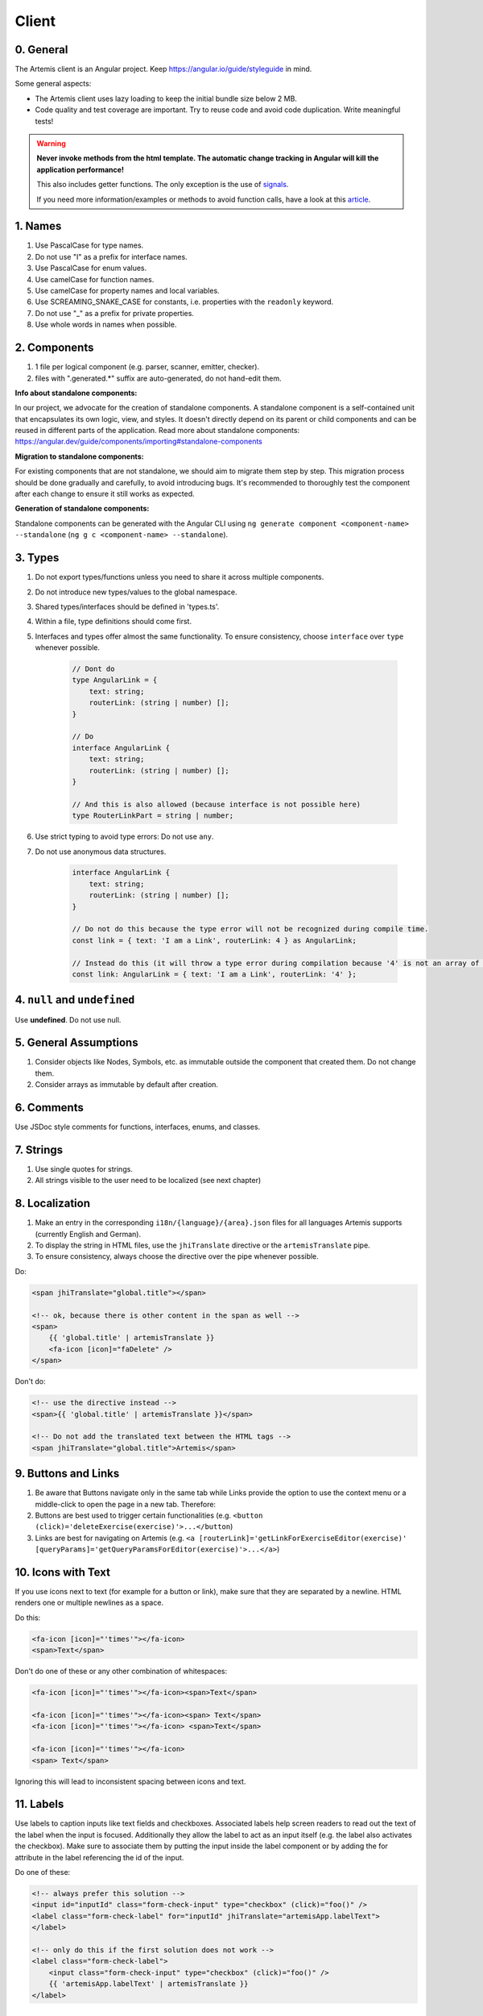 ******
Client
******

0. General
==========

The Artemis client is an Angular project. Keep https://angular.io/guide/styleguide in mind.

Some general aspects:

* The Artemis client uses lazy loading to keep the initial bundle size below 2 MB.
* Code quality and test coverage are important. Try to reuse code and avoid code duplication. Write meaningful tests!


.. WARNING::
    **Never invoke methods from the html template. The automatic change tracking in Angular will kill the application performance!**

    This also includes getter functions. The only exception is the use of `signals <https://angular.io/guide/signals>`_.

    If you need more information/examples or methods to avoid function calls, have a look at this `article <https://dev.to/sandrocagara/angular-avoid-function-calls-in-templates-1mfa>`_.

1. Names
========

1. Use PascalCase for type names.
2. Do not use "I" as a prefix for interface names.
3. Use PascalCase for enum values.
4. Use camelCase for function names.
5. Use camelCase for property names and local variables.
6. Use SCREAMING_SNAKE_CASE for constants, i.e. properties with the ``readonly`` keyword.
7. Do not use "_" as a prefix for private properties.
8. Use whole words in names when possible.

2. Components
=============

1. 1 file per logical component (e.g. parser, scanner, emitter, checker).
2. files with ".generated.*" suffix are auto-generated, do not hand-edit them.

**Info about standalone components:**

In our project, we advocate for the creation of standalone components. A standalone component is a self-contained unit that encapsulates its own logic, view, and styles. It doesn't directly depend on its parent or child components and can be reused in different parts of the application.
Read more about standalone components: https://angular.dev/guide/components/importing#standalone-components

**Migration to standalone components:**

For existing components that are not standalone, we should aim to migrate them step by step. This migration process should be done gradually and carefully, to avoid introducing bugs. It's recommended to thoroughly test the component after each change to ensure it still works as expected.

**Generation of standalone components:**

Standalone components can be generated with the Angular CLI using ``ng generate component <component-name> --standalone`` (``ng g c <component-name> --standalone``).

3. Types
========

1. Do not export types/functions unless you need to share it across multiple components.
2. Do not introduce new types/values to the global namespace.
3. Shared types/interfaces should be defined in 'types.ts'.
4. Within a file, type definitions should come first.
5. Interfaces and types offer almost the same functionality. To ensure consistency, choose ``interface`` over ``type`` whenever possible.

    .. code-block:: ts

        // Dont do
        type AngularLink = {
            text: string;
            routerLink: (string | number) [];
        }

        // Do
        interface AngularLink {
            text: string;
            routerLink: (string | number) [];
        }

        // And this is also allowed (because interface is not possible here)
        type RouterLinkPart = string | number;



6. Use strict typing to avoid type errors: Do not use ``any``.

7. Do not use anonymous data structures.

    .. code-block:: ts

        interface AngularLink {
            text: string;
            routerLink: (string | number) [];
        }

        // Do not do this because the type error will not be recognized during compile time.
        const link = { text: 'I am a Link', routerLink: 4 } as AngularLink;

        // Instead do this (it will throw a type error during compilation because '4' is not an array of strings)
        const link: AngularLink = { text: 'I am a Link', routerLink: '4' };

4. ``null`` and ``undefined``
=============================

Use **undefined**. Do not use null.

5. General Assumptions
======================

1. Consider objects like Nodes, Symbols, etc. as immutable outside the component that created them. Do not change them.
2. Consider arrays as immutable by default after creation.

6. Comments
============

Use JSDoc style comments for functions, interfaces, enums, and classes.

7. Strings
============

1. Use single quotes for strings.
2. All strings visible to the user need to be localized (see next chapter)

8. Localization
===============

1. Make an entry in the corresponding ``i18n/{language}/{area}.json`` files for all languages Artemis supports (currently English and German).
2. To display the string in HTML files, use the ``jhiTranslate`` directive or the ``artemisTranslate`` pipe.
3. To ensure consistency, always choose the directive over the pipe whenever possible.

Do:

.. code-block:: html+ng2

    <span jhiTranslate="global.title"></span>

    <!-- ok, because there is other content in the span as well -->
    <span>
        {{ 'global.title' | artemisTranslate }}
        <fa-icon [icon]="faDelete" />
    </span>

Don't do:

.. code-block:: html+ng2

    <!-- use the directive instead -->
    <span>{{ 'global.title' | artemisTranslate }}</span>

    <!-- Do not add the translated text between the HTML tags -->
    <span jhiTranslate="global.title">Artemis</span>

9. Buttons and Links
====================

1. Be aware that Buttons navigate only in the same tab while Links provide the option to use the context menu or a middle-click to open the page in a new tab. Therefore:
2. Buttons are best used to trigger certain functionalities (e.g. ``<button (click)='deleteExercise(exercise)'>...</button``)
3. Links are best for navigating on Artemis (e.g. ``<a [routerLink]='getLinkForExerciseEditor(exercise)' [queryParams]='getQueryParamsForEditor(exercise)'>...</a>``)

10. Icons with Text
====================

If you use icons next to text (for example for a button or link), make sure that they are separated by a newline. HTML renders one or multiple newlines as a space.

Do this:

.. code-block:: html+ng2

    <fa-icon [icon]="'times'"></fa-icon>
    <span>Text</span>

Don't do one of these or any other combination of whitespaces:

.. code-block:: html+ng2

    <fa-icon [icon]="'times'"></fa-icon><span>Text</span>

    <fa-icon [icon]="'times'"></fa-icon><span> Text</span>
    <fa-icon [icon]="'times'"></fa-icon> <span>Text</span>

    <fa-icon [icon]="'times'"></fa-icon>
    <span> Text</span>

Ignoring this will lead to inconsistent spacing between icons and text.

11. Labels
==========

Use labels to caption inputs like text fields and checkboxes.
Associated labels help screen readers to read out the text of the label when the input is focused.
Additionally they allow the label to act as an input itself (e.g. the label also activates the checkbox).
Make sure to associate them by putting the input inside the label component or by adding the for attribute in the label referencing the id of the input.

Do one of these:

.. code-block:: html+ng2

    <!-- always prefer this solution -->
    <input id="inputId" class="form-check-input" type="checkbox" (click)="foo()" />
    <label class="form-check-label" for="inputId" jhiTranslate="artemisApp.labelText">
    </label>

    <!-- only do this if the first solution does not work -->
    <label class="form-check-label">
        <input class="form-check-input" type="checkbox" (click)="foo()" />
        {{ 'artemisApp.labelText' | artemisTranslate }}
    </label>


12. Code Style
==============

1. Use arrow functions over anonymous function expressions.
2. Always surround arrow function parameters.
    For example, ``x => x + x`` is wrong but the following are correct:

    1. ``(x) => x + x``
    2. ``(x,y) => x + y``
    3. ``<T>(x: T, y: T) => x === y``

3. Always surround loop and conditional bodies with curly braces. Statements on the same line are allowed to omit braces.
4. Open curly braces always go on the same line as whatever necessitates them.
5. Parenthesized constructs should have no surrounding whitespace.
    A single space follows commas, colons, and semicolons in those constructs. For example:

    1. ``for (var i = 0, n = str.length; i < 10; i++) { }``
    2. ``if (x < 10) { }``
    3. ``function f(x: number, y: string): void { }``

6. Use a single declaration per variable statement (i.e. use ``var x = 1; var y = 2;`` over ``var x = 1, y = 2;``).
7. ``else`` goes on the same line from the closing curly brace.
8. Use 4 spaces per indentation.

We use ``prettier`` to style code automatically and ``eslint`` to find additional issues.
You can find the corresponding commands to invoke those tools in ``package.json``.

13. Preventing Memory Leaks
===========================

It is crucial that you try to prevent memory leaks in both your components and your tests.

What are memory leaks?
**********************

A very good explanation that you should definitely read to understand the problem: https://auth0.com/blog/four-types-of-leaks-in-your-javascript-code-and-how-to-get-rid-of-them/

In essence:

*  JS is a garbage-collected language
*  Modern garbage collectors improve on this algorithm in different ways, but the essence is the same: **reachable pieces of memory are marked as such and the rest is considered garbage.**
*  Unwanted references are references to pieces of memory that the developer knows he or she won't be needing
   anymore but that for some reason are kept inside the tree of an active root. **In the context of JavaScript, unwanted references are variables kept somewhere in the code that will not be used anymore and point to a piece of memory that could otherwise be freed.**

What are common reasons for memory leaks?
*****************************************
https://auth0.com/blog/four-types-of-leaks-in-your-javascript-code-and-how-to-get-rid-of-them/:

*  Accidental global variables
*  Forgotten timers or callbacks
*  Out of DOM references
*  Closures

https://making.close.com/posts/finding-the-cause-of-a-memory-leak-in-jest
Mocks not being restored after the end of a test, especially when it involves global objects.

https://www.twilio.com/blog/prevent-memory-leaks-angular-observable-ngondestroy
RXJS subscriptions not being unsubscribed.

What are ways to identify memory leaks?
*****************************************
**Number 1:** Manually checking the heap usage and identifying heap dumps for causes of memory leaks
https://chanind.github.io/javascript/2019/10/12/jest-tests-memory-leak.html

Corresponding commands from the article for our project (enter in the root directory of the project):

.. code-block:: text

   node --expose-gc ./node_modules/.bin/jest --runInBand --logHeapUsage --config ./jest.config.js --env=jsdom

.. code-block:: text

   node --inspect-brk --expose-gc ./node_modules/.bin/jest --runInBand --logHeapUsage --config ./jest.config.js --env=jsdom

A live demonstration of this technique to find the reason for memory leaks in the GitLab repository: https://www.youtube.com/watch?v=GOYmouFrGrE

**Number 2:** Using the experimental leak detection feature from jest


.. code-block:: text

   --detectLeaks **EXPERIMENTAL**: Detect memory leaks in tests.
                                   After executing a test, it will try to garbage collect the global object used,
                                   and fail if it was leaked [boolean] [default: false]

  --runInBand, -i Run all tests serially in the current process
    (rather than creating a worker pool of child processes that run tests). This is sometimes useful for debugging, but such use cases are pretty rare.



Navigate into src/test/javascript and run either

.. code-block:: text

   jest --detectLeaks --runInBand

or

.. code-block:: text

   jest --detectLeaks


14. Defining Routes and Breadcrumbs
===================================

The ideal schema for routes is that every variable in a path is preceded by a unique path segment: ``\entityA\:entityIDA\entityB\:entityIDB``

For example, ``\courses\:courseId\:exerciseId`` is not a good path and should be written as ``\courses\:courseId\exercises\:exerciseId``.
Doubling textual segments like ``\lectures\statistics\:lectureId`` should be avoided and instead formulated as ``\lectures\:lectureId\statistics``.

When creating a completely new route you will have to register the new paths in ``navbar.ts``. A static/textual url segment gets a translation string assigned in the ``mapping`` table. Due to our code-style guidelines any ``-`` in the segment has to be replaced by a ``_``. If your path includes a variable, you will have to add the preceding path segment to the ``switch`` statement inside the ``addBreadcrumbForNumberSegment`` method.

.. code-block:: ts

    const mapping = {
        courses: 'artemisApp.course.home.title',
        lectures: 'artemisApp.lecture.home.title',
        // put your new directly translated url segments here
        // the index is the path segment in which '-' have to be replaced by '_'
        // the value is the translation string
        your_case: 'artemisApp.cases.title',
    };

    addBreadcrumbForNumberSegment(currentPath: string, segment: string): void {
        switch (this.lastRouteUrlSegment) {
            case 'course-management':
                // handles :courseId
                break;
            case 'lectures':
                // handles :lectureId
                break;
            case 'your-case':
                // add a case here for your :variable which is preceded in the path by 'your-case'
                break;
        }
    }

15. Strict Template Check
=========================

To prevent errors for strict template rule in TypeScript, Artemis uses following approaches.

Use ArtemisTranslatePipe instead of TranslatePipe
*************************************************
Do not use ``placeholder="{{ 'global.form.newpassword.placeholder' | translate }}"``

Use ``placeholder="{{ 'global.form.newpassword.placeholder' | artemisTranslate }}"``

Use ArtemisTimeAgoPipe instead of TimeAgoPipe
*********************************************
Do not use ``<span [ngbTooltip]="submittedDate | artemisDate">{{ submittedDate | amTimeAgo }}</span>``

Use ``<span [ngbTooltip]="submittedDate | artemisDate">{{ submittedDate | artemisTimeAgo }}</span>``

16. Chart Instantiation
=======================

We are using the framework `ngx-charts <https://github.com/swimlane/ngx-charts>`_ in order to instantiate charts and diagrams in Artemis.

The following is an example HTML template for a vertical bar chart:

.. code-block:: html+ng2

    <div #containerRef class="col-md-9">
        <ngx-charts-bar-vertical
            [view]="[containerRef.offsetWidth, 300]"
            [results]="ngxData"
            [scheme]="color"
            [legend]="false"
            [xAxis]="true"
            [yAxis]="true"
            [yScaleMax]="20"
            [roundEdges]="true"
            [showDataLabel]="true">
            <ng-template #tooltipTemplate let-model="model">
                {{ labelTitle }}: {{ round((model.value / totalValue) * 100, 1) }}%
            </ng-template>
        </ngx-charts-bar-vertical>
    </div>

Here are a few tips when using this framework:

    1. In order to configure the content of the tooltips in the chart, declare a `ng-template <https://angular.io/api/core/ng-template>`_ with the reference ``#tooltipTemplate``
       containing the desired content within the selector. The framework dynamically recognizes this template. In the example above,
       the tooltips are configured in order to present the percentage value corresponding to the absolute value represented by the bar.
       Depending on the chart type, there is more than one type of tooltip configurable.
       For more information visit https://swimlane.gitbook.io/ngx-charts/

    2. In order to manipulate the content of the data label (e.g. the text floating above a chart bar), the framework provides a ``[dataLabelFormatting]`` property in the
       HTML template that can be assigned to a method. For example:

       .. code-block:: html+ng2

          [dataLabelFormatting]="formatDataLabel"

       with

       .. code-block:: ts

          formatDataLabel(averageScore: number): string {
              return averageScore + '%';
          }

       appends a percentage sign to the data label.

       .. TIP::
           The method is passed to the framework itself and executed there. This means that at runtime it does not have access to global variables of the component it is originally implemented in.
           If this access is necessary, create a (readonly) variable assigned to this method and bind it to the component: ``readonly bindFormatting = this.formatDataLabel.bind(this);``

    3. Some design properties are not directly configurable via the framework (e.g. the font-size and weight of the data labels).
       The tool ``::ng-deep`` is useful in these situations as it allows to change some of these properties by overwriting them in
       a corresponding style sheet. Adapting the font-size and weight of data labels would look like this:

       .. WARNING::
           ``::ng-deep`` breaks the view encapsulation of the rule. This can lead to undesired and flaky side effects on other pages of Artemis.
           For more information, refer to the `Angular documentation <https://angular.io/guide/component-styles#deprecated-deep--and-ng-deep>`_.
           **Therefore, only use this annotation if this is absolutely necessary.** To limit the potential of side effects, add a ``:host`` in front of the command.

       .. code-block:: css

           :host::ng-deep .textDataLabel {
               font-weight: bolder;
               font-size: 15px !important;
           }

    4. In order to make the chart responsive in width, bind it to the width of its parent container.
       First, annotate the parent container with a reference (in the example ``#containerRef``).
       Then, when configuring the dimensions of the chart in ``[view]``, insert ``containerRef.offsetWidth`` instead
       of an specific value for the width.

    5. There are two ways to keep axis labels and axis ticks translation-sensitive if they contain natural language:

       * Axis labels are passed directly as property in the HTML template. Simply insert the translation string together with the translate pipe:

       .. code-block:: html+ng2

           [xAxisLabel]="'artemisApp.exam.charts.xAxisLabel' | artemisTranslate"
           [yAxisLabel]="'artemisApp.exam.charts.yAxisLabel' | artemisTranslate"

       * For some chart types, the framework derives the ticks of one axis from the name property of the passed data objects.
         So, these names have to be translated every time the user switches the language settings.
         In this case, inject the ``TranslateService`` to the underlying component and subscribe to the ``onLangChange`` event emitter:

       .. code-block:: ts

           constructor(private translateService: TranslateService) {
               this.translateService.onLangChange.subscribe(() => {
                   this.updateXAxisLabel(); // a method re-assigning the names of the objects to the translated string
               });
           }

Some parts of these guidelines are adapted from https://github.com/microsoft/TypeScript-wiki/blob/main/Coding-guidelines.md

17. Responsive Layout
=====================

Ensure that the layout of your page or component shrinks accordingly and adapts to all display sizes (responsive design).

Prefer using the ``.container`` class (https://getbootstrap.com/docs/5.2/layout/containers/) when you want to limit the page width on extra-large screens.
Do not use the following for this purpose if it can be avoided:

.. code-block:: html

    <div class="row justify-content-center">
        <div class="col-12 col-lg-8">
            <!-- Do not do this -->
        </div>
    </div>

18. WebSocket Subscriptions
===========================

The client must not subscribe to more than 20 WebSocket topics simultaneously, regardless of the amount of exercises, lectures, courses, etc. there are for one particular user.

Best Practices:

1. Dynamic Subscription Handling: Subscribe to topics on an as-needed basis. Unsubscribe from topics that are no longer needed to keep the number of active subscriptions within the recommended limit.
2. Efficient Topic Aggregation: Use topic aggregation techniques to consolidate related data streams into a single subscription wherever possible. Consequently, don't create a new topic if an existing one can be reused.
3. Small Messages: Send small messages and use DTOs. See :ref:`server-guideline-dto-usage` for more information and examples.

19. Styling
===========

We are using `Scss <https://sass-lang.com>`_ to write modular, reusable css. We have a couple of global scss files in ``webapp/content/scss``, but encourage component dependent css using `Angular styleUrls <https://angular.io/guide/component-styles>`_.

From a methodology viewpoint we encourage the use of `BEM <http://getbem.com/introduction/>`_:

.. code-block:: scss

    .my-container {
        // container styles
        &__content {
            // content styles
            &--modifier {
                // modifier styles
            }
        }
    }

Within the component html files, we encourage the use of `bootstrap css <https://getbootstrap.com/>`_:

.. code-block:: html

    <div class="d-flex ms-2">some content</div>

